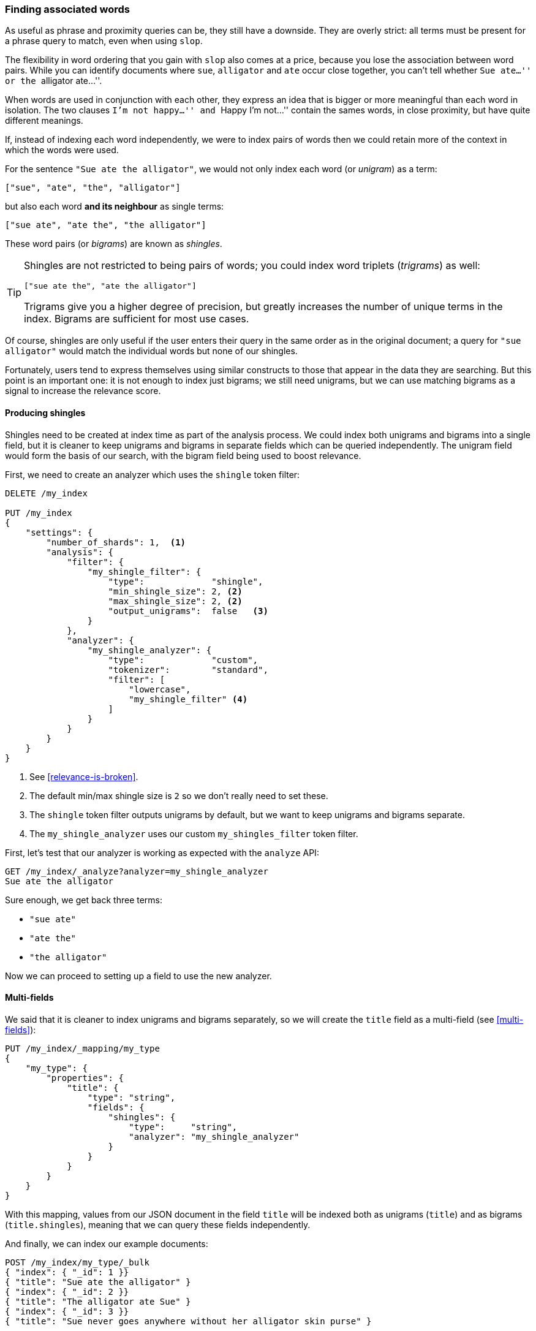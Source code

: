 [[shingles]]
=== Finding associated words

As useful as phrase and proximity queries can be, they still have a downside.
They are overly strict: all terms must be present for a phrase query to match,
even when using `slop`.((("proximity matching", "finding associated words", range="startofrange", id="ix_proxmatchassoc")))

The flexibility in word ordering that you gain with `slop` also comes at a
price, because you lose the association between word pairs.  While you can
identify documents where `sue`, `alligator` and `ate` occur close together,
you can't tell whether ``Sue ate...'' or the ``alligator ate...''.

When words are used in conjunction with each other, they express an idea that
is bigger or more meaningful than each word in isolation. The two clauses
``I'm not happy...'' and ``Happy I'm not...'' contain the sames words, in
close proximity, but have quite different meanings.

If, instead of indexing each word independently, we were to index pairs of
words then we could retain more of the context in which the words were used.

For the sentence `"Sue ate the alligator"`, we would not only index each word
(or _unigram_) as((("unigrams"))) a term:

    ["sue", "ate", "the", "alligator"]

but also each word *and its neighbour* as single terms:

    ["sue ate", "ate the", "the alligator"]

These word ((("bigrams")))pairs (or _bigrams_) are ((("shingles")))known as _shingles_.

[TIP]
==================================================

Shingles are not restricted to being pairs of words; you could index word
triplets (_trigrams_) as ((("trigrams")))well:

    ["sue ate the", "ate the alligator"]

Trigrams give you a higher degree of precision, but greatly increases the
number of unique terms in the index. Bigrams are sufficient for most use
cases.

==================================================

Of course, shingles are only useful if the user enters their query in the same
order as in the original document; a query for `"sue alligator"` would match
the individual words but none of our shingles.

Fortunately, users tend to express themselves using similar constructs to
those that appear in the data they are searching. But this point is an
important one: it is not enough to index just bigrams; we still need unigrams,
but we can use matching bigrams as a signal to increase the relevance score.

==== Producing shingles

Shingles need to be created at index time as part of the analysis process.((("shingles", "producing at index time"))) We
could index both unigrams and bigrams into a single field, but it is cleaner
to keep unigrams and bigrams in separate fields which can be queried
independently.  The unigram field would form the basis of our search, with the
bigram field being used to boost relevance.

First, we need to create an analyzer which uses the `shingle` token filter:

[source,js]
--------------------------------------------------
DELETE /my_index

PUT /my_index
{
    "settings": {
        "number_of_shards": 1,  <1>
        "analysis": {
            "filter": {
                "my_shingle_filter": {
                    "type":             "shingle",
                    "min_shingle_size": 2, <2>
                    "max_shingle_size": 2, <2>
                    "output_unigrams":  false   <3>
                }
            },
            "analyzer": {
                "my_shingle_analyzer": {
                    "type":             "custom",
                    "tokenizer":        "standard",
                    "filter": [
                        "lowercase",
                        "my_shingle_filter" <4>
                    ]
                }
            }
        }
    }
}
--------------------------------------------------
// SENSE: 120_Proximity_Matching/35_Shingles.json

<1> See <<relevance-is-broken>>.
<2> The default min/max shingle size is `2` so we don't really need to set
    these.
<3> The `shingle` token filter outputs unigrams by default, but we want to
    keep unigrams and bigrams separate.
<4> The `my_shingle_analyzer` uses our custom `my_shingles_filter` token
    filter.

First, let's test that our analyzer is working as expected with the `analyze`
API:

[source,js]
--------------------------------------------------
GET /my_index/_analyze?analyzer=my_shingle_analyzer
Sue ate the alligator
--------------------------------------------------

Sure enough, we get back three terms:

* `"sue ate"`
* `"ate the"`
* `"the alligator"`

Now we can proceed to setting up a field to use the new analyzer.

==== Multi-fields

We said that it is cleaner to index unigrams and bigrams separately, so we
will create the `title` field ((("multi-fields")))as a multi-field (see <<multi-fields>>):

[source,js]
--------------------------------------------------
PUT /my_index/_mapping/my_type
{
    "my_type": {
        "properties": {
            "title": {
                "type": "string",
                "fields": {
                    "shingles": {
                        "type":     "string",
                        "analyzer": "my_shingle_analyzer"
                    }
                }
            }
        }
    }
}
--------------------------------------------------

With this mapping, values from  our JSON document in the field `title` will be
indexed both as unigrams (`title`) and as bigrams (`title.shingles`), meaning
that we can query these fields independently.

And finally, we can index our example documents:

[source,js]
--------------------------------------------------
POST /my_index/my_type/_bulk
{ "index": { "_id": 1 }}
{ "title": "Sue ate the alligator" }
{ "index": { "_id": 2 }}
{ "title": "The alligator ate Sue" }
{ "index": { "_id": 3 }}
{ "title": "Sue never goes anywhere without her alligator skin purse" }
--------------------------------------------------

==== Searching for shingles

To understand the benefit ((("shingles", "searching for")))that the `shingles` field adds, let's first look at
the results from a simple `match` query for ``The hungry alligator ate Sue'':

[source,js]
--------------------------------------------------
GET /my_index/my_type/_search
{
   "query": {
        "match": {
           "title": "the hungry alligator ate sue"
        }
   }
}
--------------------------------------------------

This query returns all three documents, but note that documents `1` and `2`
have the same relevance score because they contain the same words:

[source,js]
--------------------------------------------------
{
  "hits": [
     {
        "_id": "1",
        "_score": 0.44273707, <1>
        "_source": {
           "title": "Sue ate the alligator"
        }
     },
     {
        "_id": "2",
        "_score": 0.44273707, <1>
        "_source": {
           "title": "The alligator ate Sue"
        }
     },
     {
        "_id": "3", <2>
        "_score": 0.046571054,
        "_source": {
           "title": "Sue never goes anywhere without her alligator skin purse"
        }
     }
  ]
}
--------------------------------------------------
<1> Both documents contain `the`, `alligator` and `ate` and so have the
    same score.
<2> We could have excluded document `3` by setting the `minimum_should_match`
    parameter. See <<match-precision>>.

Now let's add the `shingles` field into the query.  Remember that we want
matches on the `shingles` field to act as a signal -- to increase the
relevance score -- so we still need to include the query on the main `title`
field:

[source,js]
--------------------------------------------------
GET /my_index/my_type/_search
{
   "query": {
      "bool": {
         "must": {
            "match": {
               "title": "the hungry alligator ate sue"
            }
         },
         "should": {
            "match": {
               "title.shingles": "the hungry alligator ate sue"
            }
         }
      }
   }
}
--------------------------------------------------

We still match all three documents, but document `2` has now been bumped into
first place because it matched the shingled term `"ate sue"`.

[source,js]
--------------------------------------------------
{
  "hits": [
     {
        "_id": "2",
        "_score": 0.4883322,
        "_source": {
           "title": "The alligator ate Sue"
        }
     },
     {
        "_id": "1",
        "_score": 0.13422975,
        "_source": {
           "title": "Sue ate the alligator"
        }
     },
     {
        "_id": "3",
        "_score": 0.014119488,
        "_source": {
           "title": "Sue never goes anywhere without her alligator skin purse"
        }
     }
  ]
}
--------------------------------------------------

Even though our query included the word `"hungry"`, which doesn't appear in
any of our documents, we still managed to use word proximity to return the
most relevant document first.

==== Performance

Not only are shingles more flexible than phrase queries,((("shingles", "better performance than phrase queries"))) they perform better
as well.  Instead of paying the price of a phrase query every time you search,
queries for shingles are just as efficient as a simple `match` query.

There is a small cost that is payed at index time because more terms need to
be indexed, which also means that fields with shingles use more disk space.
However, most applications write once and read many times, so it makes sense
to optimize for fast queries.

This is a theme that you will encounter frequently in Elasticsearch: it makes
it possible to achieve a lot with your existing data, without requiring any
setup.  But once you understand your requirements better it is worth putting
in the extra effort to model your data at index time.  A little bit of
preparation will help you to achieve better results with better performance.
((("proximity matching", "finding associated words", range="endofrange", startref ="ix_proxmatchassoc")))

